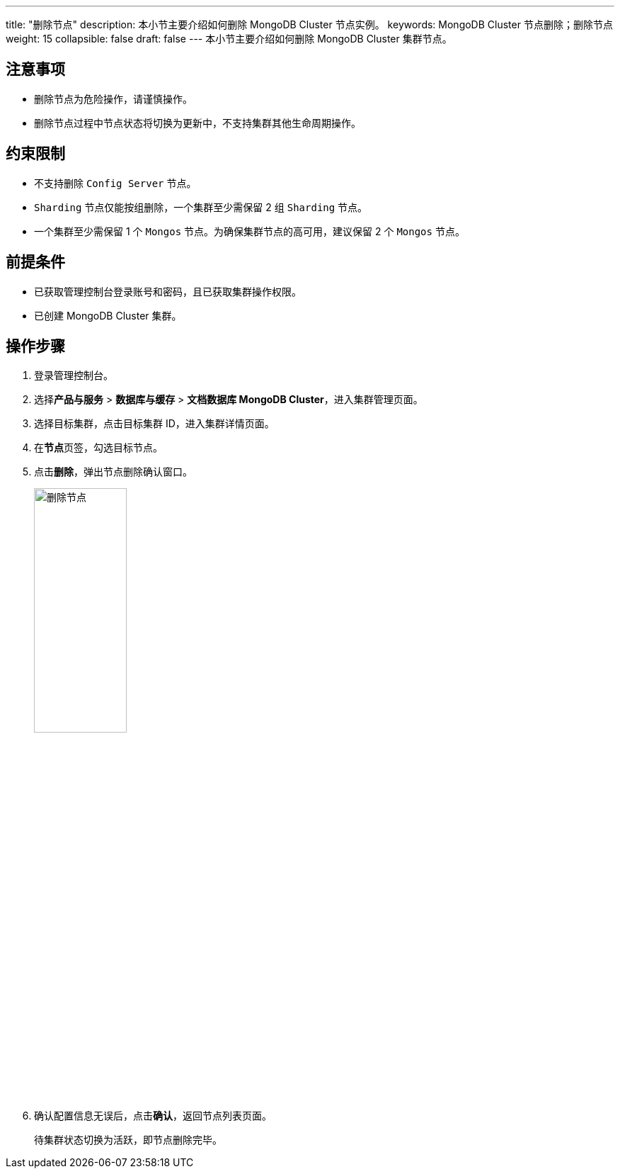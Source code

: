 ---
title: "删除节点"
description: 本小节主要介绍如何删除 MongoDB Cluster 节点实例。 
keywords: MongoDB Cluster 节点删除；删除节点
weight: 15
collapsible: false
draft: false
---
本小节主要介绍如何删除 MongoDB Cluster 集群节点。


== 注意事项

* 删除节点为危险操作，请谨慎操作。
* 删除节点过程中节点状态将切换为``更新中``，不支持集群其他生命周期操作。

== 约束限制

* 不支持删除 `Config Server` 节点。
* `Sharding` 节点仅能按组删除，一个集群至少需保留 2 组 `Sharding` 节点。
* 一个集群至少需保留 1 个 `Mongos` 节点。为确保集群节点的高可用，建议保留 2 个 `Mongos` 节点。

== 前提条件

* 已获取管理控制台登录账号和密码，且已获取集群操作权限。
* 已创建 MongoDB Cluster 集群。

== 操作步骤

. 登录管理控制台。
. 选择**产品与服务** > *数据库与缓存* > *文档数据库 MongoDB Cluster*，进入集群管理页面。
. 选择目标集群，点击目标集群 ID，进入集群详情页面。
. 在**节点**页签，勾选目标节点。
. 点击**删除**，弹出节点删除确认窗口。
+
image::/images/cloud_service/database/mongodb_cluster/delete_node.png[删除节点,40%]

. 确认配置信息无误后，点击**确认**，返回节点列表页面。
+
待集群状态切换为``活跃``，即节点删除完毕。
